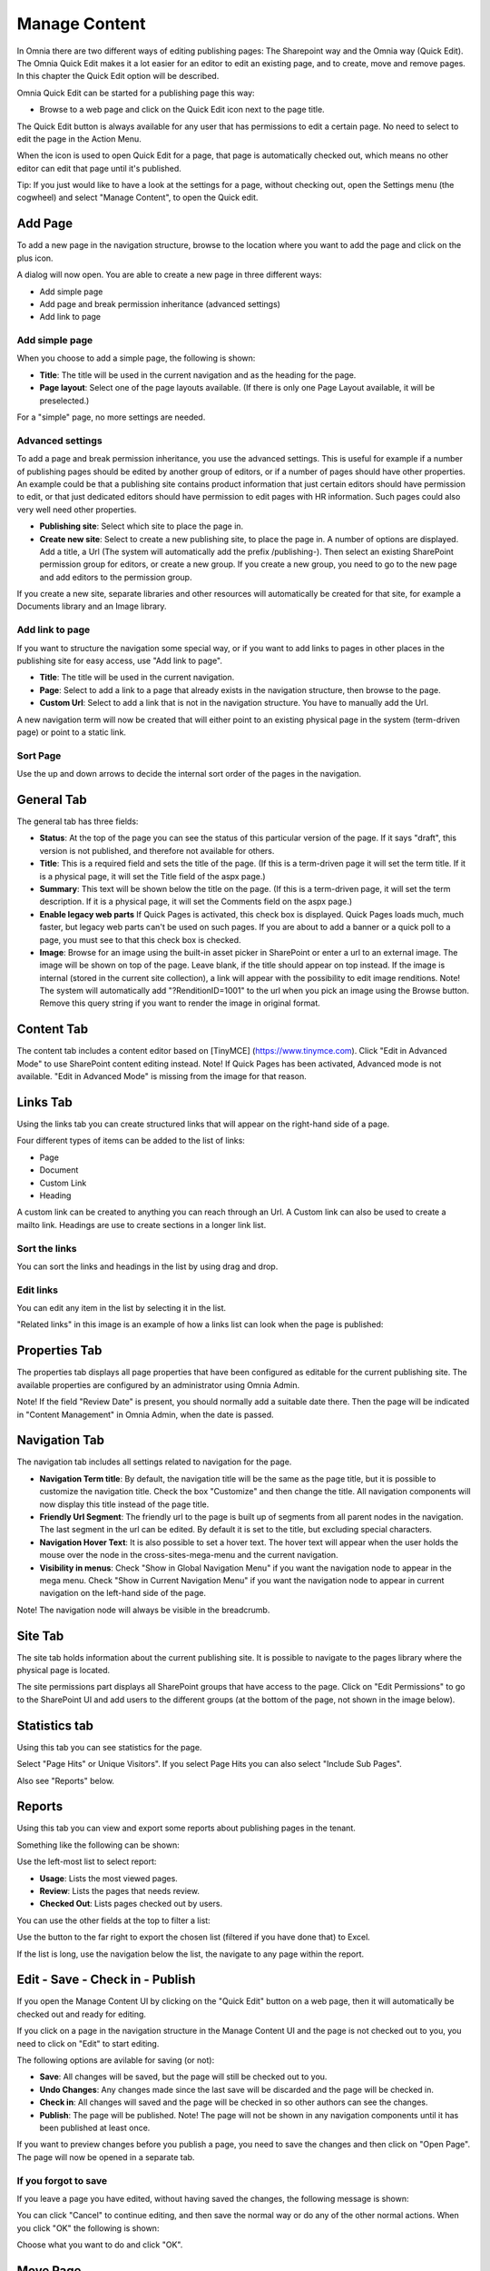 Manage Content
===========================

In Omnia there are two different ways of editing publishing pages: The Sharepoint way and the Omnia way (Quick Edit). The Omnia Quick Edit makes it a lot easier for an editor to edit an existing page, and to create, move and remove pages. In this chapter the Quick Edit option will be described.

Omnia Quick Edit can be started for a publishing page this way: 

+ Browse to a web page and click on the Quick Edit icon next to the page title. 

.. image:: quick-edit-button-new.png

The Quick Edit button is always available for any user that has permissions to edit a certain page. No need to select to edit the page in the Action Menu.

When the icon is used to open Quick Edit for a page, that page is automatically checked out, which means no other editor can edit that page until it's published.

Tip:
If you just would like to have a look at the settings for a page, without checking out, open the Settings menu (the cogwheel) and select "Manage Content", to open the Quick edit.

Add Page
******************************
To add a new page in the navigation structure, browse to the location where you want to add the page and click on the plus icon.

.. image:: addpage1.png

A dialog will now open. You are able to create a new page in three different ways:

+ Add simple page
+ Add page and break permission inheritance (advanced settings)
+ Add link to page

Add simple page
-----------------
When you choose to add a simple page, the following is shown:

.. image:: addpage2.png

+ **Title**: The title will be used in the current navigation and as the heading for the page.
+ **Page layout**: Select one of the page layouts available. (If there is only one Page Layout available, it will be preselected.)

For a "simple" page, no more settings are needed.

Advanced settings
-------------------
To add a page and break permission inheritance, you use the advanced settings. This is useful for example if a number of publishing pages should be edited by another group of editors, or if a number of pages should have other properties. An example could be that a publishing site contains product information that just certain editors should have permission to edit, or that just dedicated editors should have permission to edit pages with HR information. Such pages could also very well need other properties.

.. image:: addpage3.png

+ **Publishing site**: Select which site to place the page in.
+ **Create new site**: Select to create a new publishing site, to place the page in. A number of options are displayed. Add a title, a Url (The system will automatically add the prefix /publishing-). Then select an existing SharePoint permission group for editors, or create a new group. If you create a new group, you need to go to the new page and add editors to the permission group. 

If you create a new site, separate libraries and other resources will automatically be created for that site, for example a Documents library and an Image library.

Add link to page
-------------------
If you want to structure the navigation some special way, or if you want to add links to pages in other places in the publishing site for easy access, use "Add link to page".

.. image:: addpage4.png

+ **Title**: The title will be used in the current navigation.
+ **Page**: Select to add a link to a page that already exists in the navigation structure, then browse to the page. 
+ **Custom Url**: Select to add a link that is not in the navigation structure. You have to manually add the Url.
A new navigation term will now be created that will either point to an existing physical page in the system (term-driven page) or point to a static link.

Sort Page
-----------
Use the up and down arrows to decide the internal sort order of the pages in the navigation.

.. image:: sortpage.png

General Tab
**************
The general tab has three fields:

.. image:: manage-content-general-new2.png

+ **Status**: At the top of the page you can see the status of this particular version of the page. If it says "draft", this version is not published, and therefore not available for others.
+ **Title**: This is a required field and sets the title of the page. (If this is a term-driven page it will set the term title. If it is a physical page, it will set the Title field of the aspx page.)
+ **Summary**: This text will be shown below the title on the page. (If this is a term-driven page, it will set the term description. If it is a physical page, it will set the Comments field on the aspx page.)
+ **Enable legacy web parts** If Quick Pages is activated, this check box is displayed. Quick Pages loads much, much faster, but legacy web parts can't be used on such pages. If you are about to add a banner or a quick poll to a page, you must see to that this check box is checked.
+ **Image**: Browse for an image using the built-in asset picker in SharePoint or enter a url to an external image. The image will be shown on top of the page. Leave blank, if the title should appear on top instead. If the image is internal (stored in the current site collection), a link will appear with the possibility to edit image renditions. Note! The system will automatically add "?RenditionID=1001" to the url when you pick an image using the Browse button. Remove this query string if you want to render the image in original format.


Content Tab
************
The content tab includes a content editor based on [TinyMCE] (https://www.tinymce.com). Click "Edit in Advanced Mode" to use SharePoint content editing instead. Note! If Quick Pages has been activated, Advanced mode is not available. "Edit in Advanced Mode" is missing from the image for that reason.

.. image:: manage-content-content-new2.png

Links Tab
**********
Using the links tab you can create structured links that will appear on the right-hand side of a page. 

.. image:: manage-content-links-new2.png

Four different types of items can be added to the list of links:

+ Page
+ Document
+ Custom Link
+ Heading

A custom link can be created to anything you can reach through an Url. A Custom link can also be used to create a mailto link. Headings are use to create sections in a longer link list.

Sort the links
------------------
You can sort the links and headings in the list by using drag and drop.

Edit links
--------------
You can edit any item in the list by selecting it in the list.

"Related links" in this image is an example of how a links list can look when the page is published:

.. image:: manage-content-links-example.png

Properties Tab
****************
The properties tab displays all page properties that have been configured as editable for the current publishing site. The available properties are configured by an administrator using Omnia Admin. 

.. image:: manage-content-properties-new2.png

Note! If the field "Review Date" is present, you should normally add a suitable date there. Then the page will be indicated in "Content Management" in Omnia Admin, when the date is passed.

Navigation Tab
****************
The navigation tab includes all settings related to navigation for the page.

.. image:: manage-content-navigation-new2.png

+ **Navigation Term title**: By default, the navigation title will be the same as the page title, but it is possible to customize the navigation title. Check the box "Customize" and then change the title. All navigation components will now display this title instead of the page title.
+ **Friendly Url Segment**: The friendly url to the page is built up of segments from all parent nodes in the navigation. The last segment in the url can be edited. By default it is set to the title, but excluding special characters.
+ **Navigation Hover Text**: It is also possible to set a hover text. The hover text will appear when the user holds the mouse over the node in the cross-sites-mega-menu and the current navigation.
+ **Visibility in menus**: Check "Show in Global Navigation Menu" if you want the navigation node to appear in the mega menu. Check "Show in Current Navigation Menu" if you want the navigation node to appear in current navigation on the left-hand side of the page.

Note! The navigation node will always be visible in the breadcrumb.

Site Tab
**********
The site tab holds information about the current publishing site. It is possible to navigate to the pages library where the physical page is located.

The site permissions part displays all SharePoint groups that have access to the page. Click on "Edit Permissions" to go to the SharePoint UI and add users to the different groups (at the bottom of the page, not shown in the image below).

.. image:: manage-content-site-new2.png

Statistics tab
**************
Using this tab you can see statistics for the page.

.. image:: manage-content-statistics-vision-pagehits-new.png

Select "Page Hits" or Unique Visitors". If you select Page Hits you can also select "Include Sub Pages".

Also see "Reports" below.

Reports
********
Using this tab you can view and export some reports about publishing pages in the tenant.

.. image:: manage-content-reports-tab.png

Something like the following can be shown:

.. image:: manage-content-reports-new.png

Use the left-most list to select report:

.. image:: manage-content-reports-list-new.png

+ **Usage**: Lists the most viewed pages.
+ **Review**: Lists the pages that needs review.
+ **Checked Out**: Lists pages checked out by users.

You can use the other fields at the top to filter a list:

.. image:: manage-content-reports-list-filter-new.png

Use the button to the far right to export the chosen list (filtered if you have done that) to Excel.

.. image:: manage-content-reports-list-export-excel-new.png

If the list is long, use the navigation below the list, the navigate to any page within the report.

.. image:: manage-content-reports-navigate-pages-border-new.png

Edit - Save - Check in - Publish 
***********************************
If you open the Manage Content UI by clicking on the "Quick Edit" button on a web page, then it will automatically be checked out and ready for editing.

If you click on a page in the navigation structure in the Manage Content UI and the page is not checked out to you, you need to click on "Edit" to start editing.

.. image:: editbutton.png

The following options are avilable for saving (or not):

.. image:: saving.png

+ **Save**: All changes will be saved, but the page will still be checked out to you.
+ **Undo Changes**: Any changes made since the last save will be discarded and the page will be checked in.
+ **Check in**: All changes will saved and the page will be checked in so other authors can see the changes.
+ **Publish**: The page will be published. Note! The page will not be shown in any navigation components until it has been published at least once.

If you want to preview changes before you publish a page, you need to save the changes and then click on "Open Page". The page will now be opened in a separate tab.

If you forgot to save
------------------------
If you leave a page you have edited, without having saved the changes, the following message is shown:

.. image:: page-not-saved.png

You can click "Cancel" to continue editing, and then save the normal way or do any of the other normal actions. When you click "OK" the following is shown:

.. image:: page-not-saved-options.png

Choose what you want to do and click "OK".

Move Page
***********
To be able to move a page, it must be checked out, meaning you must edit the page.

If the page has children (sub pages), you move the page and all sub pages in one go.

Click on "Move Page" and select a target parent page. 

.. image:: move-example.png

If the target parent page is in the same publishing site, the page will be moved to the new location without any further options. If the target parent page is in another publishing site, there are two options:

+ Keep the physical page in the source publishing site and move the navigation node.
+ Move the physical page to the target publishing site.

Delete Page
*************
A prerequisite to be able to delete a page is that it doesn't have any children. Click on "Delete Page" to remove the page together with the navigation node.

Note! In the scenario where several navigation nodes (terms) point to the same physical page, only the navigation node will be removed and the physical page will be kept.

Important!
A deleted page can not be restored by an editor.

Translations
*************
It may be possible to work with the content in several languages. If it is, you can select language while editing a page:

.. image:: translation-1-new2.png

If the page already exists in the selected language, it is displayed and you can continue working on the content.

If the page does not exist in the selected language, you have to create it:

.. image:: translation-2-new-box.png

When the page is created, and only then, all content from the master language is copied. After that, the language editions of the page are different units, with no connection between them.

You can now edit the language edition of the page the normal way. Note that everything can be "translated", even for example links. You can add new new links and other content if needed.

When you are finished, you publish the language edition the same way as for the master page, but now the button is named "Publish Translation". If something went wrong, you can delete the language edition of the page.

.. image:: translation-3-new2.png

Restore a page to the Navigation Menu
***************************************
It's possible to restore a deleted page to the Navigation Menu, if the deleted page is present in the Recycle bin.

**Note!**
If you restore a page in the navigation node that already exists in the structure, a copy will be created in the Pages library.

To restore a page to the Navigation Menu, do the following:

1. Go to the Recycle bin in SharePoint.
2. Restore the aspx page.

.. image:: restorepage-recyclebin-new.png

3. Open "Manage Content" and start the creation of a new page in the location where you want to restore the page.
4. Click on "Advanced Settings" in the "Create Page" dialog and click on "Restore/Copy Page".

.. image:: restorepage-restorecopypage.png

5. Find the page that you restored from the Recycle bin and select it.

.. image:: restorepage-searchpage.png

6. Create the page. 

A new navigation node will now be created related to the restored page in the Pages library.

Permissions
*************
To be able to edit or delete a page, you need the appropriate access rights to the physical page in SharePoint. The physical page is located in a publishing site and the permissions to the publishing site can be found on the Sites tab.

To be able to add a new page (or page link) in the navigation structure, you need SharePoint "Add Item" access rights in the publishing site where the parent page is located. Example: You want to create a new page below "Utility 13". You need "Add Item" access rights on the publishing site where the physical page utility-13.aspx is located.

To be able to sort a page, you need edit access rights to the parent page in the navigation structure.

To be able to move a page, you need edit access rights on the publishing site where the target parent page is located.


